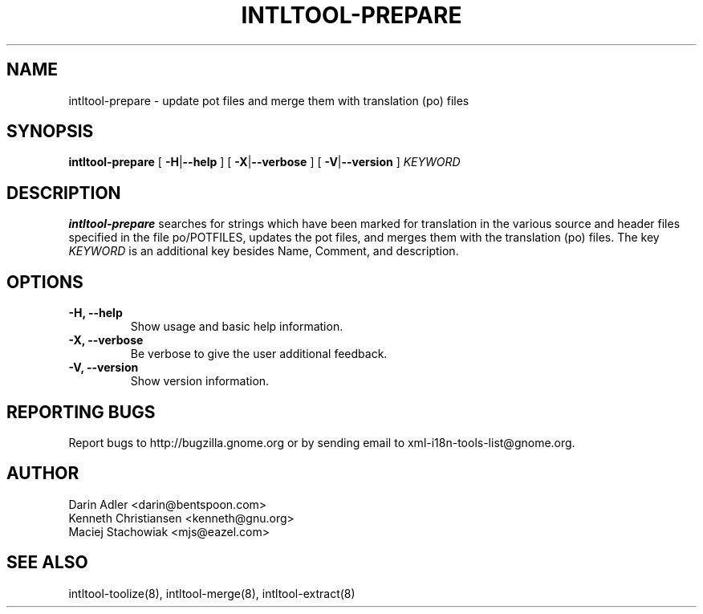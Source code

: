 .TH INTLTOOL-PREPARE 8 "September 09, 2001" "intltool"

.SH NAME
intltool-prepare \- update pot files and merge them with
translation (po) files

.SH SYNOPSIS
.B "intltool-prepare"
[
.BR \-H | --help
] [
.BR \-X | --verbose
] [
.BR \-V | --version
]
.IR KEYWORD


.SH DESCRIPTION
.B intltool-prepare
searches for strings which have been marked for translation in
the various source and header files specified in the file
po/POTFILES, updates the pot files, and merges them with the
translation (po) files. The key \fIKEYWORD\fP is an additional key 
besides Name, Comment, and description.


.SH OPTIONS
.TP
.B \-H, \--help
Show usage and basic help information.
.TP
.B \-X, \--verbose
Be verbose to give the user additional feedback.
.TP
.B \-V, \--version
Show version information.


.SH REPORTING BUGS
Report bugs to http://bugzilla.gnome.org or by sending email
to xml-i18n-tools-list@gnome.org.

.SH AUTHOR
Darin Adler           <darin@bentspoon.com>
.br
Kenneth Christiansen  <kenneth@gnu.org>
.br
Maciej Stachowiak     <mjs@eazel.com>


.SH SEE ALSO
intltool-toolize(8), intltool-merge(8), intltool-extract(8)
